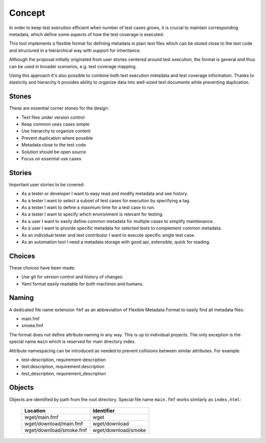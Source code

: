 
======================
    Concept
======================

In order to keep test execution efficient when number of test
cases grows, it is crucial to maintain corresponding metadata,
which define some aspects of how the test coverage is executed.

This tool implements a flexible format for defining metadata in
plain text files which can be stored close to the test code and
structured in a hierarchical way with support for inheritance.

Although the proposal initially originated from user stories
centered around test execution, the format is general and thus
can be used in broader scenarios, e.g. test coverage mapping.

Using this approach it's also possible to combine both test
execution metadata and test coverage information. Thanks to
elasticity and hierarchy it provides ability to organize data
into well-sized text documents while preventing duplication.


Stones
~~~~~~~~~~~~~~~~~~~~~~~~~~~~~~~~~~~~~~~~~~~~~~~~~~~~~~~~~~~~~~~~~~

These are essential corner stones for the design:

* Text files under version control
* Keep common uses cases simple
* Use hierarchy to organize content
* Prevent duplication where possible
* Metadata close to the test code
* Solution should be open source
* Focus on essential use cases


Stories
~~~~~~~~~~~~~~~~~~~~~~~~~~~~~~~~~~~~~~~~~~~~~~~~~~~~~~~~~~~~~~~~~~

Important user stories to be covered:

* As a tester or developer I want to easy read and modify metadata and see history.
* As a tester I want to select a subset of test cases for execution by specifying a tag.
* As a tester I want to define a maximum time for a test case to run.
* As a tester I want to specify which environment is relevant for testing.
* As a user I want to easily define common metadata for multiple cases to simplify maintenance.
* As a user I want to provide specific metadata for selected tests to complement common metadata.
* As an individual tester and test contributor I want to execute specific single test case.
* As an automation tool I need a metadata storage with good api, extensible, quick for reading.


Choices
~~~~~~~~~~~~~~~~~~~~~~~~~~~~~~~~~~~~~~~~~~~~~~~~~~~~~~~~~~~~~~~~~~

These choices have been made:

* Use git for version control and history of changes.
* Yaml format easily readable for both machines and humans.


Naming
~~~~~~~~~~~~~~~~~~~~~~~~~~~~~~~~~~~~~~~~~~~~~~~~~~~~~~~~~~~~~~~~~~

A dedicated file name extension ``fmf`` as an abbreviation of
Flexible Metadata Format to easily find all metadata files:

* main.fmf
* smoke.fmf

The format does not define attribute naming in any way. This is up
to individual projects. The only exception is the special name
``main`` which is reserved for main directory index.

Attribute namespacing can be introduced as needed to prevent
collisions between similar attributes. For example:

* test-description, requirement-description
* test:description, requirement:description
* test_description, requirement_description


Objects
~~~~~~~~~~~~~~~~~~~~~~~~~~~~~~~~~~~~~~~~~~~~~~~~~~~~~~~~~~~~~~~~~~

Objects are identified by path from the root directory. Special
file name ``main.fmf`` works similarly as ``index.html``:

    +-------------------------------+-----------------------+
    | Location                      | Identifier            |
    +===============================+=======================+
    | wget/main.fmf                 | wget                  |
    +-------------------------------+-----------------------+
    | wget/download/main.fmf        | wget/download         |
    +-------------------------------+-----------------------+
    | wget/download/smoke.fmf       | wget/download/smoke   |
    +-------------------------------+-----------------------+
